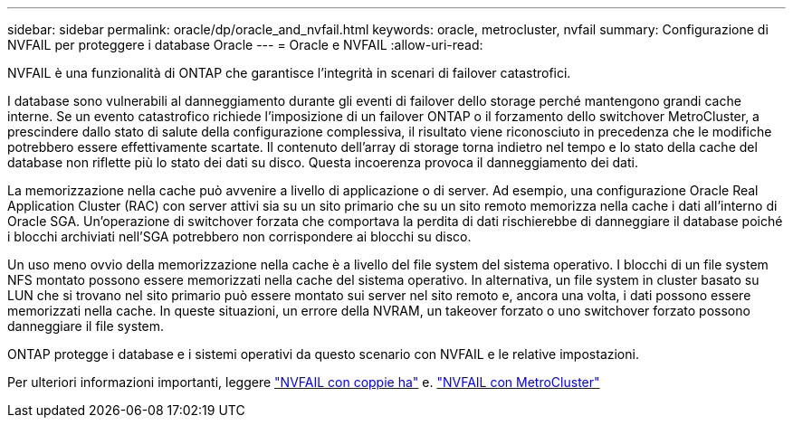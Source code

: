 ---
sidebar: sidebar 
permalink: oracle/dp/oracle_and_nvfail.html 
keywords: oracle, metrocluster, nvfail 
summary: Configurazione di NVFAIL per proteggere i database Oracle 
---
= Oracle e NVFAIL
:allow-uri-read: 


[role="lead"]
NVFAIL è una funzionalità di ONTAP che garantisce l'integrità in scenari di failover catastrofici.

I database sono vulnerabili al danneggiamento durante gli eventi di failover dello storage perché mantengono grandi cache interne. Se un evento catastrofico richiede l'imposizione di un failover ONTAP o il forzamento dello switchover MetroCluster, a prescindere dallo stato di salute della configurazione complessiva, il risultato viene riconosciuto in precedenza che le modifiche potrebbero essere effettivamente scartate. Il contenuto dell'array di storage torna indietro nel tempo e lo stato della cache del database non riflette più lo stato dei dati su disco. Questa incoerenza provoca il danneggiamento dei dati.

La memorizzazione nella cache può avvenire a livello di applicazione o di server. Ad esempio, una configurazione Oracle Real Application Cluster (RAC) con server attivi sia su un sito primario che su un sito remoto memorizza nella cache i dati all'interno di Oracle SGA. Un'operazione di switchover forzata che comportava la perdita di dati rischierebbe di danneggiare il database poiché i blocchi archiviati nell'SGA potrebbero non corrispondere ai blocchi su disco.

Un uso meno ovvio della memorizzazione nella cache è a livello del file system del sistema operativo. I blocchi di un file system NFS montato possono essere memorizzati nella cache del sistema operativo. In alternativa, un file system in cluster basato su LUN che si trovano nel sito primario può essere montato sui server nel sito remoto e, ancora una volta, i dati possono essere memorizzati nella cache. In queste situazioni, un errore della NVRAM, un takeover forzato o uno switchover forzato possono danneggiare il file system.

ONTAP protegge i database e i sistemi operativi da questo scenario con NVFAIL e le relative impostazioni.

Per ulteriori informazioni importanti, leggere link:../../common/dp/integrity.html#hardware-failure-protection-nvfail["NVFAIL con coppie ha"] e. link:../../common/metrocluster/nvfail.html["NVFAIL con MetroCluster"]
